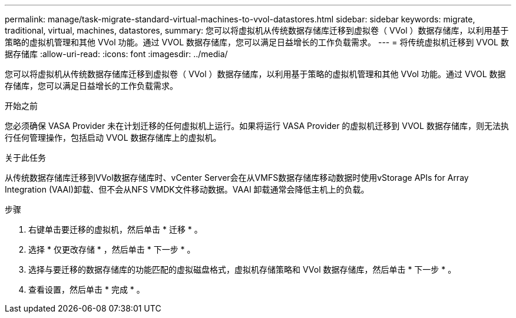 ---
permalink: manage/task-migrate-standard-virtual-machines-to-vvol-datastores.html 
sidebar: sidebar 
keywords: migrate, traditional, virtual, machines, datastores, 
summary: 您可以将虚拟机从传统数据存储库迁移到虚拟卷（ VVol ）数据存储库，以利用基于策略的虚拟机管理和其他 VVol 功能。通过 VVOL 数据存储库，您可以满足日益增长的工作负载需求。 
---
= 将传统虚拟机迁移到 VVOL 数据存储库
:allow-uri-read: 
:icons: font
:imagesdir: ../media/


[role="lead"]
您可以将虚拟机从传统数据存储库迁移到虚拟卷（ VVol ）数据存储库，以利用基于策略的虚拟机管理和其他 VVol 功能。通过 VVOL 数据存储库，您可以满足日益增长的工作负载需求。

.开始之前
您必须确保 VASA Provider 未在计划迁移的任何虚拟机上运行。如果将运行 VASA Provider 的虚拟机迁移到 VVOL 数据存储库，则无法执行任何管理操作，包括启动 VVOL 数据存储库上的虚拟机。

.关于此任务
从传统数据存储库迁移到VVol数据存储库时、vCenter Server会在从VMFS数据存储库移动数据时使用vStorage APIs for Array Integration (VAAI)卸载、但不会从NFS VMDK文件移动数据。VAAI 卸载通常会降低主机上的负载。

.步骤
. 右键单击要迁移的虚拟机，然后单击 * 迁移 * 。
. 选择 * 仅更改存储 * ，然后单击 * 下一步 * 。
. 选择与要迁移的数据存储库的功能匹配的虚拟磁盘格式，虚拟机存储策略和 VVol 数据存储库，然后单击 * 下一步 * 。
. 查看设置，然后单击 * 完成 * 。

